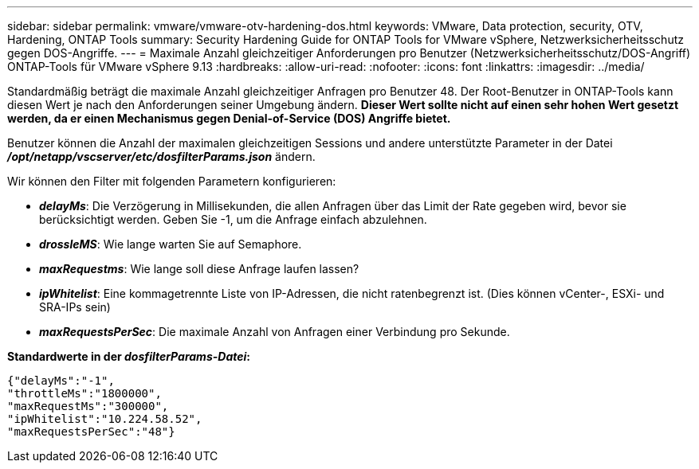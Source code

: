 ---
sidebar: sidebar 
permalink: vmware/vmware-otv-hardening-dos.html 
keywords: VMware, Data protection, security, OTV, Hardening, ONTAP Tools 
summary: Security Hardening Guide for ONTAP Tools for VMware vSphere, Netzwerksicherheitsschutz gegen DOS-Angriffe. 
---
= Maximale Anzahl gleichzeitiger Anforderungen pro Benutzer (Netzwerksicherheitsschutz/DOS-Angriff) ONTAP-Tools für VMware vSphere 9.13
:hardbreaks:
:allow-uri-read: 
:nofooter: 
:icons: font
:linkattrs: 
:imagesdir: ../media/


[role="lead"]
Standardmäßig beträgt die maximale Anzahl gleichzeitiger Anfragen pro Benutzer 48. Der Root-Benutzer in ONTAP-Tools kann diesen Wert je nach den Anforderungen seiner Umgebung ändern. *Dieser Wert sollte nicht auf einen sehr hohen Wert gesetzt werden, da er einen Mechanismus gegen Denial-of-Service (DOS) Angriffe bietet.*

Benutzer können die Anzahl der maximalen gleichzeitigen Sessions und andere unterstützte Parameter in der Datei *_/opt/netapp/vscserver/etc/dosfilterParams.json_* ändern.

Wir können den Filter mit folgenden Parametern konfigurieren:

* *_delayMs_*: Die Verzögerung in Millisekunden, die allen Anfragen über das Limit der Rate gegeben wird, bevor sie berücksichtigt werden. Geben Sie -1, um die Anfrage einfach abzulehnen.
* *_drossleMS_*: Wie lange warten Sie auf Semaphore.
* *_maxRequestms_*: Wie lange soll diese Anfrage laufen lassen?
* *_ipWhitelist_*: Eine kommagetrennte Liste von IP-Adressen, die nicht ratenbegrenzt ist. (Dies können vCenter-, ESXi- und SRA-IPs sein)
* *_maxRequestsPerSec_*: Die maximale Anzahl von Anfragen einer Verbindung pro Sekunde.


*Standardwerte in der _dosfilterParams-Datei_:*

....
{"delayMs":"-1",
"throttleMs":"1800000",
"maxRequestMs":"300000",
"ipWhitelist":"10.224.58.52",
"maxRequestsPerSec":"48"}
....